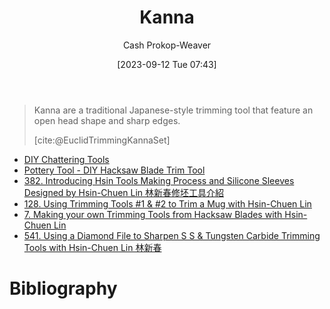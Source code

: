 :PROPERTIES:
:ID:       71f966bf-eb19-4684-bc95-6805103a25b1
:LAST_MODIFIED: [2023-09-12 Tue 07:44]
:END:
#+title: Kanna
#+hugo_custom_front_matter: :slug "71f966bf-eb19-4684-bc95-6805103a25b1"
#+author: Cash Prokop-Weaver
#+date: [2023-09-12 Tue 07:43]
#+filetags: :concept:

#+begin_quote
Kanna are a traditional Japanese-style trimming tool that feature an open head shape and sharp edges.

[cite:@EuclidTrimmingKannaSet]
#+end_quote

- [[https://www.youtube.com/watch?v=jm67xh4XsU8][DIY Chattering Tools]]
- [[https://www.youtube.com/watch?v=35wEpH7DvCY][Pottery Tool  - DIY Hacksaw Blade Trim Tool]]
- [[https://www.youtube.com/watch?v=F8PgQop7ISk][382. Introducing Hsin Tools Making Process and Silicone Sleeves Designed by Hsin-Chuen Lin 林新春修坯工具介紹]]
- [[https://www.youtube.com/watch?v=z3xk5qd7pgE][128. Using Trimming Tools #1 & #2 to Trim a Mug with Hsin-Chuen Lin]]
- [[https://www.youtube.com/watch?v=Glk9aR7XY3U][7. Making your own Trimming Tools from Hacksaw Blades with Hsin-Chuen Lin]]
- [[https://www.youtube.com/watch?v=LUK3_yUZ9Xw][541. Using a Diamond File to Sharpen S S & Tungsten Carbide Trimming Tools with Hsin-Chuen Lin 林新春]]

* Flashcards :noexport:
* Bibliography
#+print_bibliography:
